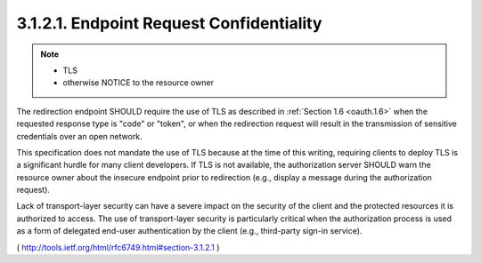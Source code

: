 3.1.2.1. Endpoint Request Confidentiality
~~~~~~~~~~~~~~~~~~~~~~~~~~~~~~~~~~~~~~~~~~~~~~~~~~~~~~~~~~~~

.. note::
    - TLS
    - otherwise NOTICE to the resource owner

The redirection endpoint SHOULD require the use of TLS 
as described in :ref:`Section 1.6 <oauth.1.6>` 
when the requested response type is "code" or "token",
or when the redirection request will result in the transmission of sensitive credentials over an open network.  

This specification does not mandate the use of TLS 
because at the time of this writing, requiring clients to deploy TLS is a significant hurdle 
for many client developers.  
If TLS is not available, 
the authorization server SHOULD warn the resource owner 
about the insecure endpoint prior to redirection 
(e.g., display a message during the authorization request).

Lack of transport-layer security can have a severe impact on the
security of the client and the protected resources it is authorized
to access.  The use of transport-layer security is particularly
critical when the authorization process is used as a form of
delegated end-user authentication by the client (e.g., third-party
sign-in service).


( http://tools.ietf.org/html/rfc6749.html#section-3.1.2.1 )
